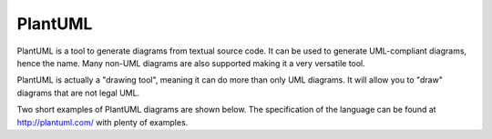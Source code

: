 PlantUML
========

PlantUML is a tool to generate diagrams from textual source code. It can be used
to generate UML-compliant diagrams, hence the name. Many non-UML diagrams are
also supported making it a very versatile tool.

PlantUML is actually a "drawing tool", meaning it can do more than only UML
diagrams. It will allow you to "draw" diagrams that are not legal UML.

Two short examples of PlantUML diagrams are shown below. The specification of
the language can be found at http://plantuml.com/ with plenty of examples.

.. uml::
	:caption: The harsh reality of being a thread.

	you -> glibc: pthread_kill_other_threads_np()
	you <- glibc: **deleted**

.. uml::
	:caption: Grade schooler's math.

	:<math>x^2+y_1+z_12^34</math>;
	note right: AsciiMath
	:<latex>\sum_{i=0}^{n-1} (a_i + b_i^2)</latex>;
	note right: <latex>\LaTeX</latex>
